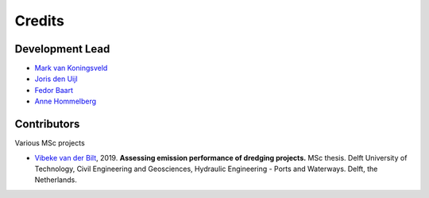 =======
Credits
=======

Development Lead
----------------
* `Mark van Koningsveld`_
* `Joris den Uijl`_
* `Fedor Baart`_
* `Anne Hommelberg`_

.. _Mark van Koningsveld: https://www.tudelft.nl/citg/over-faculteit/afdelingen/hydraulic-engineering/sections/rivers-ports-waterways-and-dredging-engineering/staff/van-koningsveld-m/
.. _Joris den Uijl: https://github.com/uijl
.. _Fedor Baart: https://github.com/SiggyF
.. _Anne Hommelberg: https://github.com/AnneHommelberg

Contributors
------------

Various MSc projects

* `Vibeke van der Bilt`_, 2019. **Assessing emission performance of dredging projects.** MSc thesis. Delft University of Technology, Civil Engineering and Geosciences, Hydraulic Engineering - Ports and Waterways. Delft, the Netherlands.

.. _Vibeke van der Bilt: http://resolver.tudelft.nl/uuid:ab6d12ea-34fe-4577-b72c-6aa688e0d1bf
